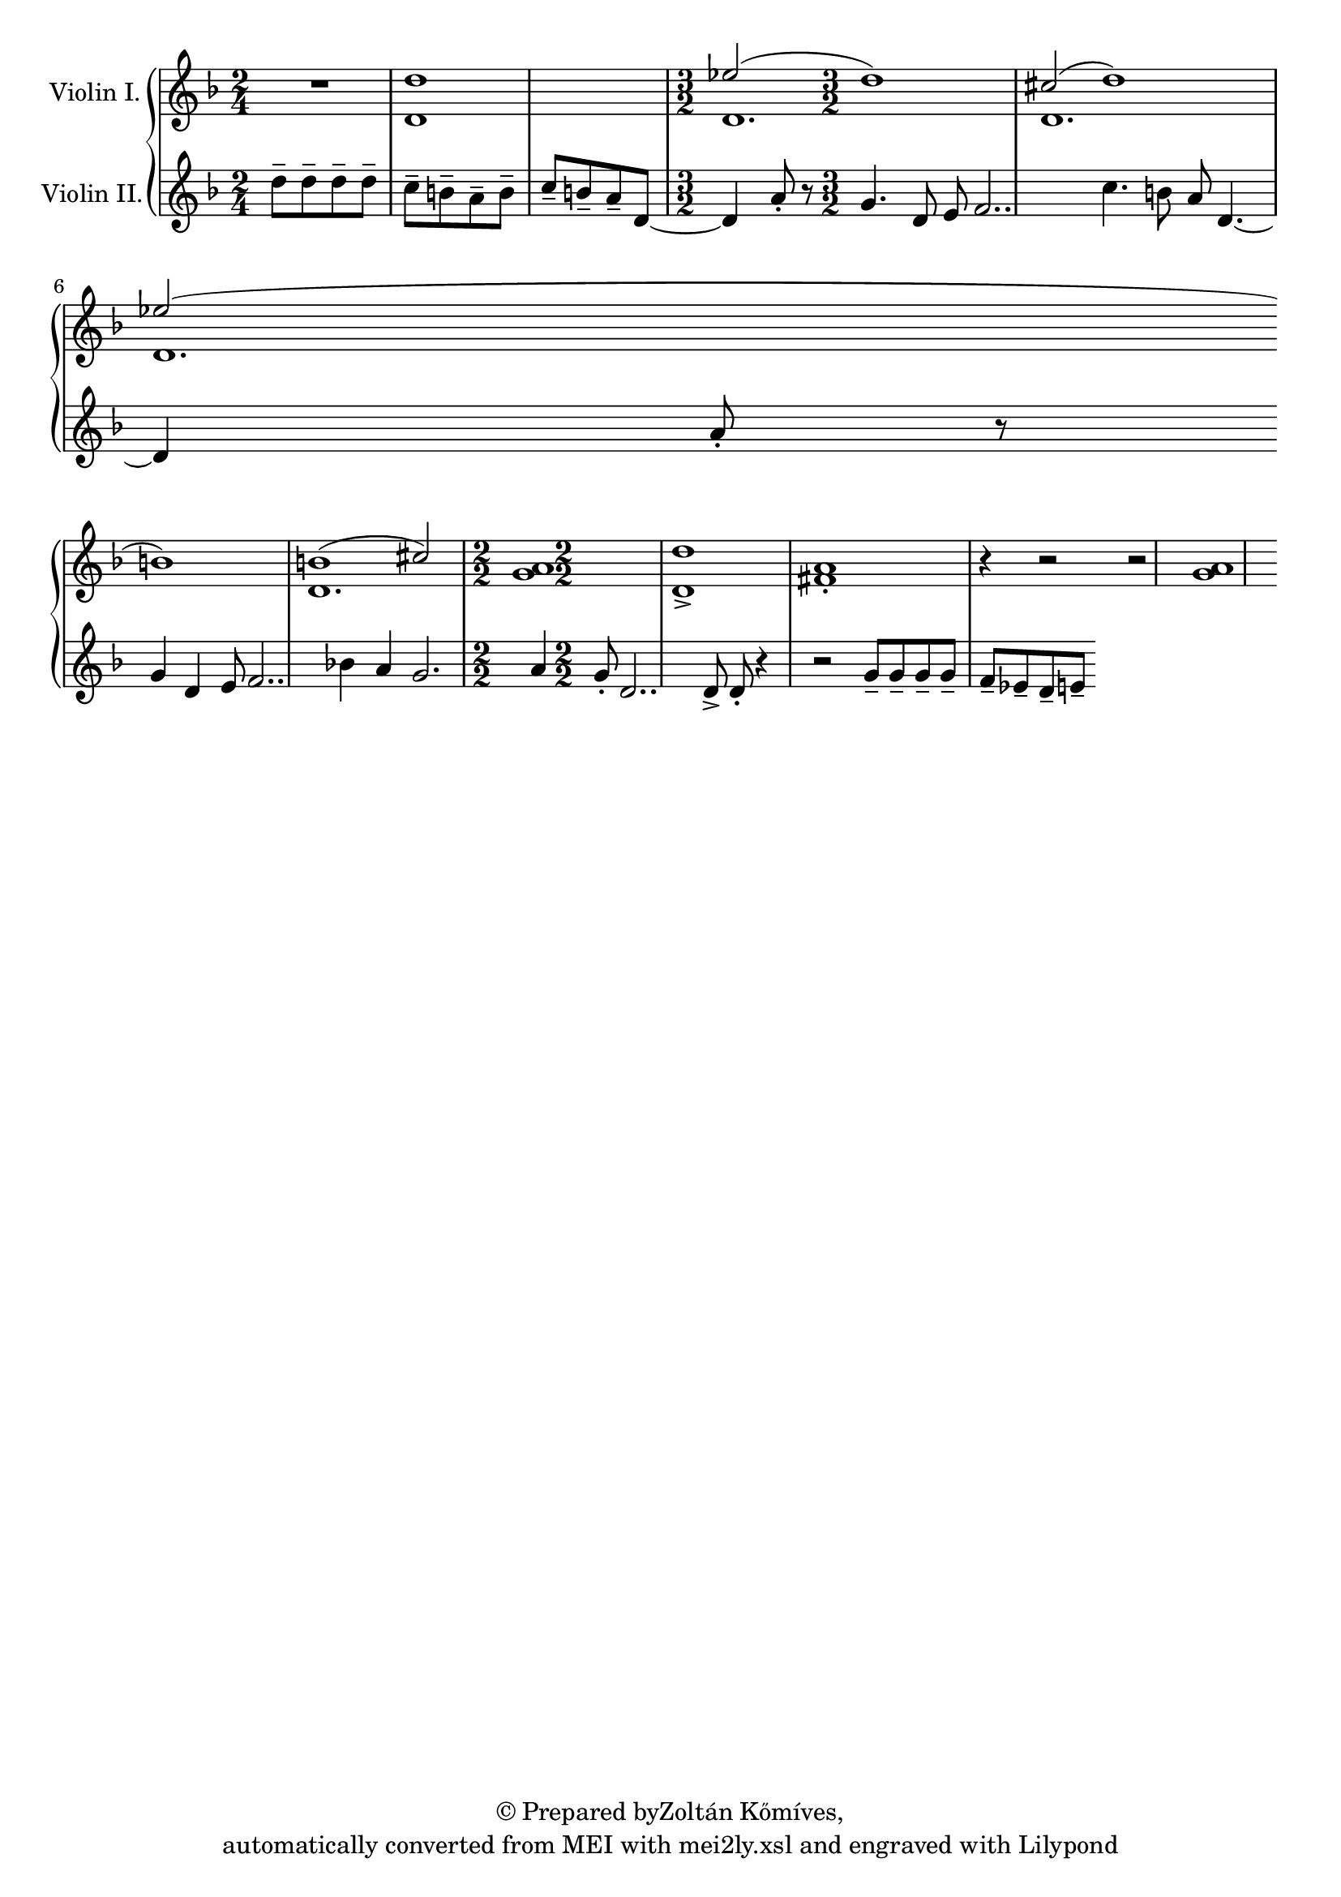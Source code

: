 \version "2.18.2"
#(ly:set-option 'point-and-click #f)
% automatically converted by mei2ly.xsl

\header {
 copyright = \markup { © Prepared byZoltán Kőmíves,   }
 tagline = "automatically converted from MEI with mei2ly.xsl and engraved with Lilypond"

  % Zoltan KomivesManually encoded from printed music2013-08-01
}

mdivA_staffA = {
  \set Staff.clefGlyph = #"clefs.G" \set Staff.clefPosition = #-2 \set Staff.clefTransposition = #0 \set Staff.middleCPosition = #-6 \set Staff.middleCClefPosition = #-6 << { R4*2 } >> %1
  << { \stemNeutral d''1 } \\ { d'1 } >> %2
  \set Staff.clefGlyph = #"clefs.G" \set Staff.clefPosition = #-2 \set Staff.clefTransposition = #0 \set Staff.middleCPosition = #-6 \set Staff.middleCClefPosition = #-6 \time 3/2 
  << { \stemUp ees''!2( \stemNeutral d''1) } \\ { d'1. } >> %3
  << { \stemUp cis''!2( \stemNeutral d''1) } \\ { d'1. } >> %4
  { \break }
  << { \stemUp ees''!2( \stemNeutral b'1) } \\ { d'1. } >> %5
  << { b'!1( \stemUp cis''!2) } \\ { \stemNeutral d'1. } >> %6
  \set Staff.clefGlyph = #"clefs.G" \set Staff.clefPosition = #-2 \set Staff.clefTransposition = #0 \set Staff.middleCPosition = #-6 \set Staff.middleCClefPosition = #-6 \once \numericTimeSignature \time 2/2 
  << { < a' g' >1 } >> %7
  << { < d'' d'-\accent >1[ < a' fis'!-\staccato >1] r4 r2 } >> %8
  << { r2 < a'~ g'~ >1 } >> %9
}

mdivA_staffB = {
  \set Staff.clefGlyph = #"clefs.G" \set Staff.clefPosition = #-2 \set Staff.clefTransposition = #0 \set Staff.middleCPosition = #-6 \set Staff.middleCClefPosition = #-6 << { d''8[-\tenuto d''8-\tenuto d''8-\tenuto d''8]-\tenuto \stemDown c''8[-\tenuto b'8-\tenuto a'8-\tenuto b'8]-\tenuto } >> %1
  << { \stemUp c''8[-\tenuto b'8-\tenuto a'8-\tenuto d'8~] \stemNeutral d'4 a'8-\staccato r8 } >> %2
  \set Staff.clefGlyph = #"clefs.G" \set Staff.clefPosition = #-2 \set Staff.clefTransposition = #0 \set Staff.middleCPosition = #-6 \set Staff.middleCClefPosition = #-6 \time 3/2 
  << { g'4. d'8 e'8 f'2.. } >> %3
  << { c''4. b'8 a'8 d'4.~ d'4 a'8-\staccato r8 } >> %4
  { \break }
  << { g'4 d'4 e'8 f'2.. } >> %5
  << { bes'!4 a'4 g'2. a'4 } >> %6
  \set Staff.clefGlyph = #"clefs.G" \set Staff.clefPosition = #-2 \set Staff.clefTransposition = #0 \set Staff.middleCPosition = #-6 \set Staff.middleCClefPosition = #-6 \once \numericTimeSignature \time 2/2 
  << { g'8-\staccato d'2.. } >> %7
  << { d'8-\accent d'8-\staccato r4 r2 } >> %8
  << { g'8[-\tenuto g'8-\tenuto g'8-\tenuto g'8]-\tenuto f'8[-\tenuto ees'!8-\tenuto d'8-\tenuto e'8]-\tenuto } >> %9
}


\score { <<
\new StaffGroup <<
 \set StaffGroup.systemStartDelimiter = #'SystemStartBrace
 \new Staff = "staff 1" \with { instrumentName = #"Violin I." } {
 \autoBeamOff \set tieWaitForNote = ##t
 \key d \minor \time 2/4 \mdivA_staffA }
 \new Staff = "staff 2" \with { instrumentName = #"Violin II." } {
 \autoBeamOff \set tieWaitForNote = ##t
 \key d \minor \time 2/4 \mdivA_staffB }
>>
>>
\layout {
}
}

